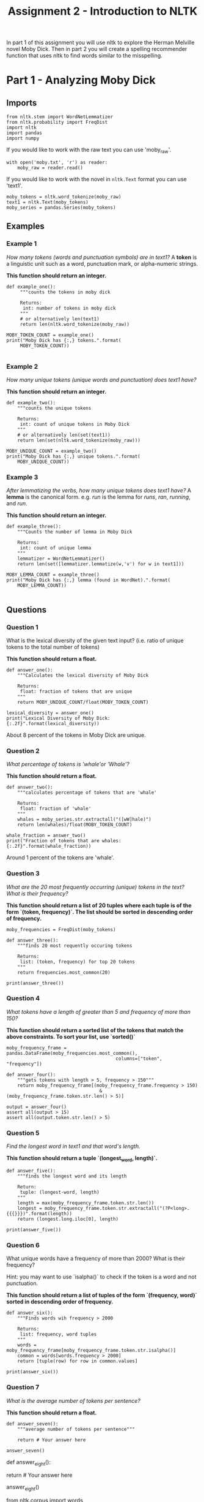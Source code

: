 #+TITLE: Assignment 2 - Introduction to NLTK

In part 1 of this assignment you will use nltk to explore the Herman Melville novel Moby Dick. Then in part 2 you will create a spelling recommender function that uses nltk to find words similar to the misspelling. 

* Part 1 - Analyzing Moby Dick

** Imports

#+BEGIN_SRC ipython :session assignment2 :results none
from nltk.stem import WordNetLemmatizer
from nltk.probability import FreqDist
import nltk
import pandas
import numpy
#+END_SRC

If you would like to work with the raw text you can use 'moby_raw'.

#+BEGIN_SRC ipython :session assignment2 :results none
with open('moby.txt', 'r') as reader:
    moby_raw = reader.read()
#+END_SRC
    
If you would like to work with the novel in =nltk.Text= format you can use 'text1'.

#+BEGIN_SRC ipython :session assignment2 :results none
moby_tokens = nltk.word_tokenize(moby_raw)
text1 = nltk.Text(moby_tokens)
moby_series = pandas.Series(moby_tokens)
#+END_SRC

** Examples
*** Example 1
   /How many tokens (words and punctuation symbols) are in text1?/ A *token* is a linguistic unit such as a word, punctuation mark, or alpha-numeric strings.

   *This function should return an integer.*

#+BEGIN_SRC ipython :session assignment2 :results output
def example_one():
     """counts the tokens in moby dick

     Returns:
      int: number of tokens in moby dick
     """
     # or alternatively len(text1)
     return len(nltk.word_tokenize(moby_raw))

MOBY_TOKEN_COUNT = example_one()
print("Moby Dick has {:,} tokens.".format(
     MOBY_TOKEN_COUNT))

#+END_SRC

#+RESULTS:
: Moby Dick has 254,989 tokens.

*** Example 2

/How many unique tokens (unique words and punctuation) does text1 have?/

*This function should return an integer.*

#+BEGIN_SRC ipython :session assignment2 :results output
def example_two():
    """counts the unique tokens

    Returns:
     int: count of unique tokens in Moby Dick
    """
    # or alternatively len(set(text1))
    return len(set(nltk.word_tokenize(moby_raw)))

MOBY_UNIQUE_COUNT = example_two()
print("Moby Dick has {:,} unique tokens.".format(
    MOBY_UNIQUE_COUNT))
#+END_SRC

#+RESULTS:
: Moby Dick has 20,755 unique tokens.

*** Example 3

/After lemmatizing the verbs, how many unique tokens does text1 have?/ A *lemma* is the canonical form. e.g. /run/ is the lemma for /runs/, /ran/, /running/, and /run/.

*This function should return an integer.*

#+BEGIN_SRC ipython :session assignment2 :results output
def example_three():
    """Counts the number of lemma in Moby Dick

    Returns:
     int: count of unique lemma
    """
    lemmatizer = WordNetLemmatizer()
    return len(set([lemmatizer.lemmatize(w,'v') for w in text1]))

MOBY_LEMMA_COUNT = example_three()
print("Moby Dick has {:,} lemma (found in WordNet).".format(
    MOBY_LEMMA_COUNT))

#+END_SRC

#+RESULTS:
: Moby Dick has 16,900 lemma (found in WordNet).

** Questions
*** Question 1

What is the lexical diversity of the given text input? (i.e. ratio of unique tokens to the total number of tokens)
 
*This function should return a float.*

#+BEGIN_SRC ipython :session assignment2 :results output
def answer_one():
    """Calculates the lexical diversity of Moby Dick
    
    Returns:
     float: fraction of tokens that are unique
    """    
    return MOBY_UNIQUE_COUNT/float(MOBY_TOKEN_COUNT)

lexical_diversity = answer_one()
print("Lexical Diversity of Moby Dick: {:.2f}".format(lexical_diversity))
#+END_SRC

#+RESULTS:
: Lexical Diversity of Moby Dick: 0.08

About 8 percent of the tokens in Moby Dick are unique.

*** Question 2

/What percentage of tokens is 'whale'or 'Whale'?/

*This function should return a float.*

#+BEGIN_SRC ipython :session assignment2 :results output
def answer_two():
    """calculates percentage of tokens that are 'whale'

    Returns:
     float: fraction of 'whale'
    """
    whales = moby_series.str.extractall("([wW]hale)")
    return len(whales)/float(MOBY_TOKEN_COUNT)

whale_fraction = answer_two()
print("Fraction of tokens that are whales: {:.2f}".format(whale_fraction))
#+END_SRC

#+RESULTS:
: Fraction of tokens that are whales: 0.01

Around 1 percent of the tokens are 'whale'.

*** Question 3

/What are the 20 most frequently occurring (unique) tokens in the text? What is their frequency?/

*This function should return a list of 20 tuples where each tuple is of the form `(token, frequency)`. The list should be sorted in descending order of frequency.*

#+BEGIN_SRC ipython :session assignment2 :results none
moby_frequencies = FreqDist(moby_tokens)
#+END_SRC

#+BEGIN_SRC ipython :session assignment2 :results output
def answer_three():
    """finds 20 most requently occuring tokens

    Returns:
     list: (token, frequency) for top 20 tokens
    """
    return frequencies.most_common(20)

print(answer_three())
#+END_SRC

#+RESULTS:
: [(',', 19204), ('the', 13715), ('.', 7308), ('of', 6513), ('and', 6010), ('a', 4545), ('to', 4515), (';', 4173), ('in', 3908), ('that', 2978), ('his', 2459), ('it', 2196), ('I', 2097), ('!', 1767), ('is', 1722), ('--', 1713), ('with', 1659), ('he', 1658), ('was', 1639), ('as', 1620)]

*** Question 4

/What tokens have a length of greater than 5 and frequency of more than 150?/

*This function should return a sorted list of the tokens that match the above constraints. To sort your list, use `sorted()`*

#+BEGIN_SRC ipython :session assignment2 :results none
moby_frequency_frame = pandas.DataFrame(moby_frequencies.most_common(),
                                        columns=["token", "frequency"])
#+END_SRC

#+BEGIN_SRC ipython :session assignment2 :results none
def answer_four():
    """gets tokens with length > 5, frequency > 150"""
    return moby_frequency_frame[(moby_frequency_frame.frequency > 150)
                                  & (moby_frequency_frame.token.str.len() > 5)]

output = answer_four()
assert all(output > 15)
assert all(output.token.str.len() > 5)
#+END_SRC

*** Question 5

    /Find the longest word in text1 and that word's length./
 
*This function should return a tuple `(longest_word, length)`.*

#+BEGIN_SRC ipython :session assignment2 :results output
def answer_five():
    """finds the longest word and its length

    Return:
     tuple: (longest-word, length)
    """
    length = max(moby_frequency_frame.token.str.len())
    longest = moby_frequency_frame.token.str.extractall("(?P<long>.{{{}}})".format(length))
    return (longest.long.iloc[0], length)

print(answer_five())
#+END_SRC

#+RESULTS:
: ("twelve-o'clock-at-night", 23)

*** Question 6

What unique words have a frequency of more than 2000? What is their frequency?

Hint:  you may want to use `isalpha()` to check if the token is a word and not punctuation.

*This function should return a list of tuples of the form `(frequency, word)` sorted in descending order of frequency.*

#+BEGIN_SRC ipython :session assignment2 :results output
def answer_six():
    """Finds words wih frequency > 2000

    Returns:
     list: frequency, word tuples
    """
    words = moby_frequency_frame[moby_frequency_frame.token.str.isalpha()]
    common = words[words.frequency > 2000]
    return [tuple(row) for row in common.values]

print(answer_six())
#+END_SRC

#+RESULTS:
: [('the', 13715), ('of', 6513), ('and', 6010), ('a', 4545), ('to', 4515), ('in', 3908), ('that', 2978), ('his', 2459), ('it', 2196), ('I', 2097)]

*** Question 7

/What is the average number of tokens per sentence?/
 
*This function should return a float.*

#+BEGIN_SRC ipython :session assignment2 :results output
def answer_seven():
    """average number of tokens per sentence"""
    
    return # Your answer here

answer_seven()
#+END_SRC

# ### Question 8
# 
# What are the 5 most frequent parts of speech in this text? What is their frequency?
# 
# *This function should return a list of tuples of the form `(part_of_speech, frequency)` sorted in descending order of frequency.*

# In[ ]:


def answer_eight():
    
    
    return # Your answer here

answer_eight()


# ## Part 2 - Spelling Recommender
# 
# For this part of the assignment you will create three different spelling recommenders, that each take a list of misspelled words and recommends a correctly spelled word for every word in the list.
# 
# For every misspelled word, the recommender should find find the word in `correct_spellings` that has the shortest distance*, and starts with the same letter as the misspelled word, and return that word as a recommendation.
# 
# *Each of the three different recommenders will use a different distance measure (outlined below).
# 
# Each of the recommenders should provide recommendations for the three default words provided: `['cormulent', 'incendenece', 'validrate']`.

# In[ ]:


from nltk.corpus import words

correct_spellings = words.words()


# ### Question 9
# 
# For this recommender, your function should provide recommendations for the three default words provided above using the following distance metric:
# 
# **[Jaccard distance](https://en.wikipedia.org/wiki/Jaccard_index) on the trigrams of the two words.**
# 
# *This function should return a list of length three:
# `['cormulent_reccomendation', 'incendenece_reccomendation', 'validrate_reccomendation']`.*

# In[ ]:


def answer_nine(entries=['cormulent', 'incendenece', 'validrate']):
    
    
    return # Your answer here
    
answer_nine()


# ### Question 10
# 
# For this recommender, your function should provide recommendations for the three default words provided above using the following distance metric:
# 
# **[Jaccard distance](https://en.wikipedia.org/wiki/Jaccard_index) on the 4-grams of the two words.**
# 
# *This function should return a list of length three:
# `['cormulent_reccomendation', 'incendenece_reccomendation', 'validrate_reccomendation']`.*

# In[ ]:


def answer_ten(entries=['cormulent', 'incendenece', 'validrate']):
    
    
    return # Your answer here
    
answer_ten()


# ### Question 11
# 
# For this recommender, your function should provide recommendations for the three default words provided above using the following distance metric:
# 
# **[Edit distance on the two words with transpositions.](https://en.wikipedia.org/wiki/Damerau%E2%80%93Levenshtein_distance)**
# 
# *This function should return a list of length three:
# `['cormulent_reccomendation', 'incendenece_reccomendation', 'validrate_reccomendation']`.*

# In[ ]:


def answer_eleven(entries=['cormulent', 'incendenece', 'validrate']):
    
    
    return # Your answer here 
    
answer_eleven()

[fn:1] Nitin Madnani. 2007. Getting started on natural language processing with Python. Crossroads 13, 4 (September 2007), 5-5. DOI=http://dx.doi.org/10.1145/1315325.1315330
